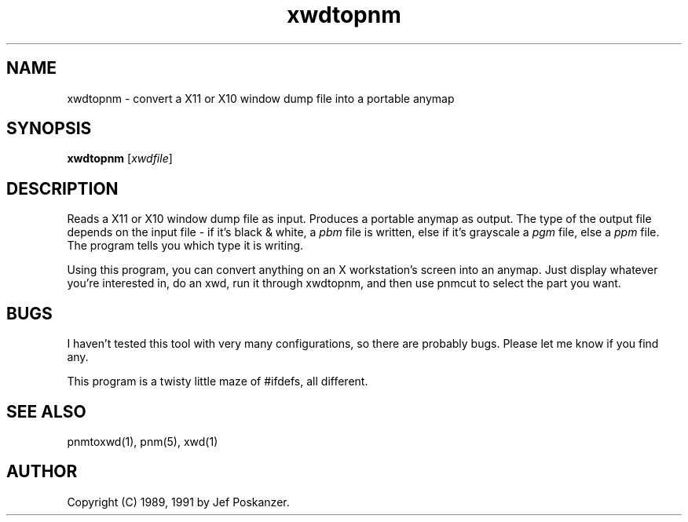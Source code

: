 .TH xwdtopnm 1 "11 January 1991"
.SH NAME
xwdtopnm - convert a X11 or X10 window dump file into a portable anymap
.SH SYNOPSIS
.B xwdtopnm
.RI [ xwdfile ]
.SH DESCRIPTION
Reads a X11 or X10 window dump file as input.
Produces a portable anymap as output.
The type of the output file depends on the input file - if it's
black & white, a
.I pbm
file is written, else if it's grayscale a
.I pgm
file, else a
.I ppm
file.  The program tells you which type it is writing.
.PP
Using this program, you can convert anything on an X workstation's screen
into an anymap.
Just display whatever you're interested in, do an xwd, run it through
xwdtopnm, and then use pnmcut to select the part you want.
.SH BUGS
I haven't tested this tool with very many configurations, so there are
probably bugs.
Please let me know if you find any.
.PP
This program is a twisty little maze of #ifdefs, all different.
.SH "SEE ALSO"
pnmtoxwd(1), pnm(5), xwd(1)
.SH AUTHOR
Copyright (C) 1989, 1991 by Jef Poskanzer.
.\" Permission to use, copy, modify, and distribute this software and its
.\" documentation for any purpose and without fee is hereby granted, provided
.\" that the above copyright notice appear in all copies and that both that
.\" copyright notice and this permission notice appear in supporting
.\" documentation.  This software is provided "as is" without express or
.\" implied warranty.
